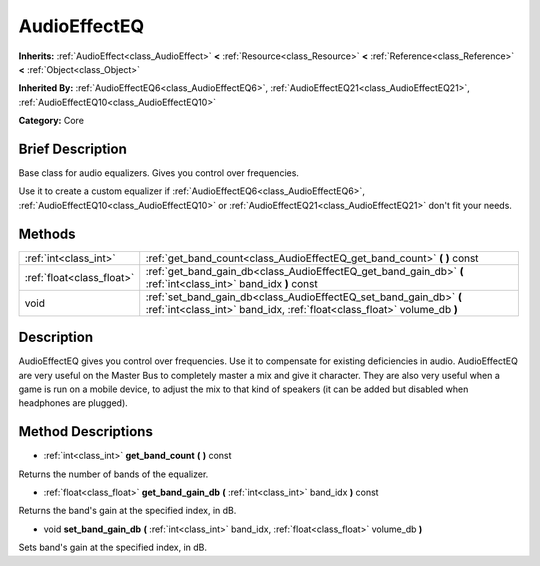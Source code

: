 .. Generated automatically by doc/tools/makerst.py in Godot's source tree.
.. DO NOT EDIT THIS FILE, but the AudioEffectEQ.xml source instead.
.. The source is found in doc/classes or modules/<name>/doc_classes.

.. _class_AudioEffectEQ:

AudioEffectEQ
=============

**Inherits:** :ref:`AudioEffect<class_AudioEffect>` **<** :ref:`Resource<class_Resource>` **<** :ref:`Reference<class_Reference>` **<** :ref:`Object<class_Object>`

**Inherited By:** :ref:`AudioEffectEQ6<class_AudioEffectEQ6>`, :ref:`AudioEffectEQ21<class_AudioEffectEQ21>`, :ref:`AudioEffectEQ10<class_AudioEffectEQ10>`

**Category:** Core

Brief Description
-----------------

Base class for audio equalizers. Gives you control over frequencies.

Use it to create a custom equalizer if :ref:`AudioEffectEQ6<class_AudioEffectEQ6>`, :ref:`AudioEffectEQ10<class_AudioEffectEQ10>` or :ref:`AudioEffectEQ21<class_AudioEffectEQ21>` don't fit your needs.

Methods
-------

+----------------------------+-----------------------------------------------------------------------------------------------------------------------------------------------+
| :ref:`int<class_int>`      | :ref:`get_band_count<class_AudioEffectEQ_get_band_count>` **(** **)** const                                                                   |
+----------------------------+-----------------------------------------------------------------------------------------------------------------------------------------------+
| :ref:`float<class_float>`  | :ref:`get_band_gain_db<class_AudioEffectEQ_get_band_gain_db>` **(** :ref:`int<class_int>` band_idx **)** const                                |
+----------------------------+-----------------------------------------------------------------------------------------------------------------------------------------------+
| void                       | :ref:`set_band_gain_db<class_AudioEffectEQ_set_band_gain_db>` **(** :ref:`int<class_int>` band_idx, :ref:`float<class_float>` volume_db **)** |
+----------------------------+-----------------------------------------------------------------------------------------------------------------------------------------------+

Description
-----------

AudioEffectEQ gives you control over frequencies. Use it to compensate for existing deficiencies in audio. AudioEffectEQ are very useful on the Master Bus to completely master a mix and give it character. They are also very useful when a game is run on a mobile device, to adjust the mix to that kind of speakers (it can be added but disabled when headphones are plugged).

Method Descriptions
-------------------

.. _class_AudioEffectEQ_get_band_count:

- :ref:`int<class_int>` **get_band_count** **(** **)** const

Returns the number of bands of the equalizer.

.. _class_AudioEffectEQ_get_band_gain_db:

- :ref:`float<class_float>` **get_band_gain_db** **(** :ref:`int<class_int>` band_idx **)** const

Returns the band's gain at the specified index, in dB.

.. _class_AudioEffectEQ_set_band_gain_db:

- void **set_band_gain_db** **(** :ref:`int<class_int>` band_idx, :ref:`float<class_float>` volume_db **)**

Sets band's gain at the specified index, in dB.

